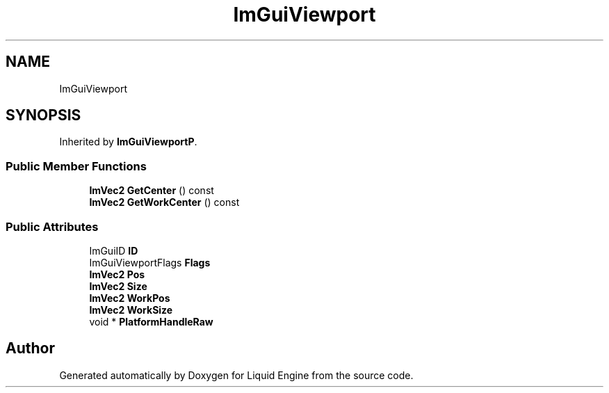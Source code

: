 .TH "ImGuiViewport" 3 "Wed Apr 3 2024" "Liquid Engine" \" -*- nroff -*-
.ad l
.nh
.SH NAME
ImGuiViewport
.SH SYNOPSIS
.br
.PP
.PP
Inherited by \fBImGuiViewportP\fP\&.
.SS "Public Member Functions"

.in +1c
.ti -1c
.RI "\fBImVec2\fP \fBGetCenter\fP () const"
.br
.ti -1c
.RI "\fBImVec2\fP \fBGetWorkCenter\fP () const"
.br
.in -1c
.SS "Public Attributes"

.in +1c
.ti -1c
.RI "ImGuiID \fBID\fP"
.br
.ti -1c
.RI "ImGuiViewportFlags \fBFlags\fP"
.br
.ti -1c
.RI "\fBImVec2\fP \fBPos\fP"
.br
.ti -1c
.RI "\fBImVec2\fP \fBSize\fP"
.br
.ti -1c
.RI "\fBImVec2\fP \fBWorkPos\fP"
.br
.ti -1c
.RI "\fBImVec2\fP \fBWorkSize\fP"
.br
.ti -1c
.RI "void * \fBPlatformHandleRaw\fP"
.br
.in -1c

.SH "Author"
.PP 
Generated automatically by Doxygen for Liquid Engine from the source code\&.
